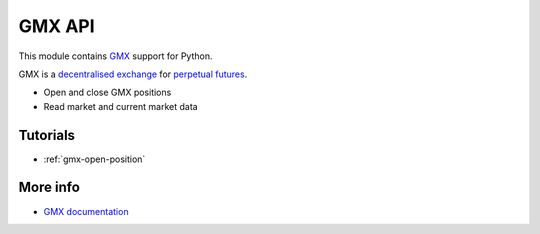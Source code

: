 .. _gmx:

GMX API
-------

This module contains `GMX <https://gmx.io/>`__ support for Python.

GMX is a `decentralised exchange <https://tradingstrategy.ai/glossary/decentralised-exchange>`__ for
`perpetual futures <https://tradingstrategy.ai/glossary/perpetual-future>`__.

- Open and close GMX positions
- Read market and current market data

Tutorials
=========

- :ref:`gmx-open-position`

More info
=========

- `GMX documentation <https://docs.gmx.io/>`__

.. autosummary::
   :toctree: _autosummary_gmx
   :recursive:

   eth_defi.gmx.api
   eth_defi.gmx.base
   eth_defi.gmx.config
   eth_defi.gmx.constants
   eth_defi.gmx.data
   eth_defi.gmx.events
   eth_defi.gmx.gmx_data_reader
   eth_defi.gmx.liquidity
   eth_defi.gmx.order
   eth_defi.gmx.trading
   eth_defi.gmx.utils
   eth_defi.gmx.wallet_adapter_signer

